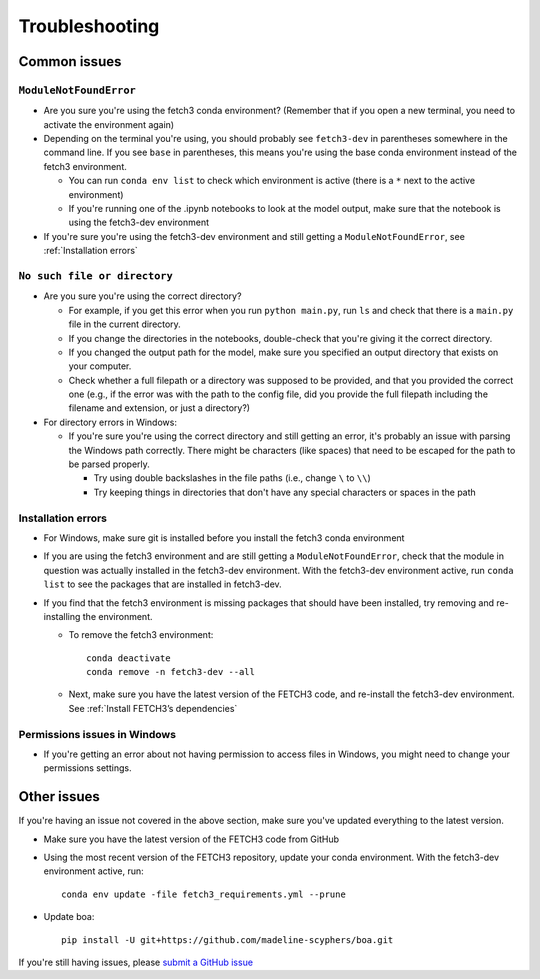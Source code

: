 ###############
Troubleshooting
###############

*************
Common issues
*************

``ModuleNotFoundError``
=======================

* Are you sure you're using the fetch3 conda environment? (Remember that if you
  open a new terminal, you need to activate the environment again)
* Depending on the terminal you're using, you should probably see ``fetch3-dev`` in parentheses somewhere in the command line.
  If you see ``base`` in parentheses, this means you're using the base conda environment instead of the fetch3 environment.

  * You can run ``conda env list`` to check which environment is active (there is a ``*`` next to the active environment)
  * If you're running one of the .ipynb notebooks to look at the model output, make sure that the notebook is using the fetch3-dev environment

* If you're sure you're using the fetch3-dev environment and still getting a ``ModuleNotFoundError``, see :ref:`Installation errors`

``No such file or directory``
=============================

* Are you sure you're using the correct directory?

  * For example, if you get this error when you run ``python main.py``, run ``ls`` and check that there is a ``main.py`` file
    in the current directory.
  * If you change the directories in the notebooks, double-check that you're giving it the correct directory.
  * If you changed the output path for the model, make sure you specified an output directory that exists on your computer.
  * Check whether a full filepath or a directory was supposed to be provided, and that you provided the correct one
    (e.g., if the error was with the path to the config file, did you provide the full filepath including the
    filename and extension, or just a directory?)

* For directory errors in Windows:

  * If you're sure  you're using the correct directory and still getting an error, it's probably an issue with parsing
    the Windows path correctly. There might be characters (like spaces) that need to be escaped for the path to be
    parsed properly.

    * Try using double backslashes in the file paths (i.e., change ``\`` to ``\\``)
    * Try keeping things in directories that don't have any special characters or
      spaces in the path


Installation errors
===================

* For Windows, make sure git is installed before you install the fetch3 conda environment
* If you are using the fetch3 environment and are still getting a ``ModuleNotFoundError``, check that the module in question was actually installed in
  the fetch3-dev environment. With the fetch3-dev environment active, run ``conda list`` to see the packages that are installed in fetch3-dev.
* If you find that the fetch3 environment is missing packages that should have been installed, try removing and re-installing the
  environment.

  * To remove the fetch3 environment::

        conda deactivate
        conda remove -n fetch3-dev --all

  * Next, make sure you have the latest version of the FETCH3 code, and re-install the fetch3-dev environment. See :ref:`Install FETCH3’s dependencies`

Permissions issues in Windows
=============================

* If you're getting an error about not having permission to access files in Windows, you might need to change
  your permissions settings.

.. todo::
    Add instructions about changing permissions settings in powershell to run as admin
    by default


************
Other issues
************

If you're having an issue not covered in the above section, make sure you've updated everything to the latest version.

- Make sure you have the latest version of the FETCH3 code from GitHub
- Using the most recent version of the FETCH3 repository, update your conda environment. With the fetch3-dev environment
  active, run::

    conda env update -file fetch3_requirements.yml --prune

- Update boa::

    pip install -U git+https://github.com/madeline-scyphers/boa.git


If you're still having issues, please `submit a GitHub issue <https://github.com/jemissik/fetch3_nhl/issues>`_
